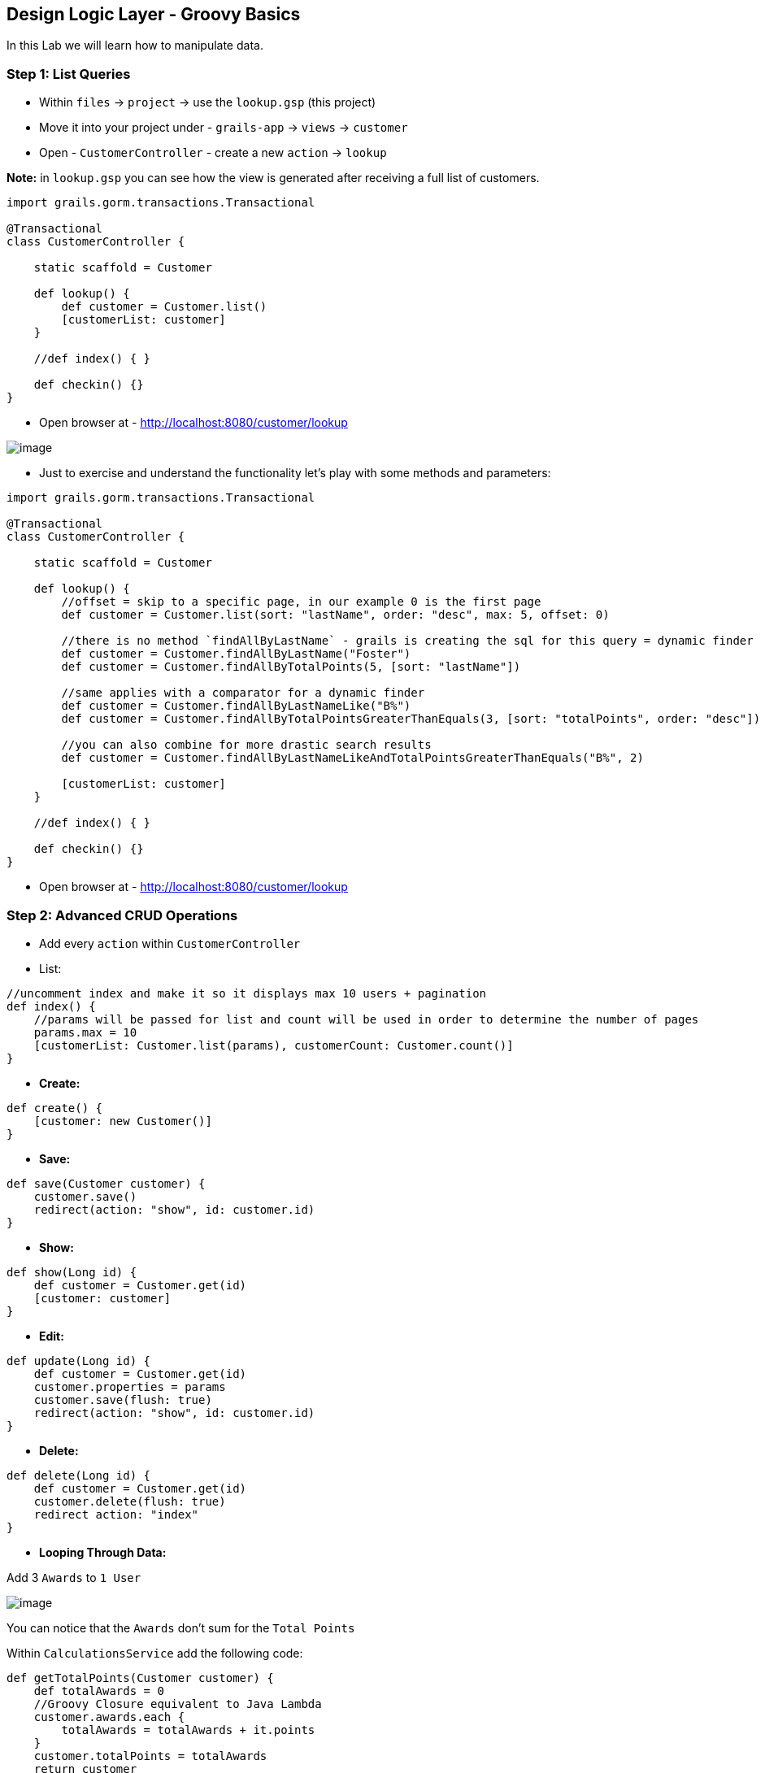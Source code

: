 [[create-mvc]]
== Design Logic Layer - Groovy Basics

In this Lab we will learn how to manipulate data.

=== Step 1: List Queries

- Within `files` -> `project` -> use the `lookup.gsp` (this project)
- Move it into your project under - `grails-app` -> `views` -> `customer`
- Open - `CustomerController` - create a new `action` -> `lookup`

*Note:* in `lookup.gsp` you can see how the view is generated after receiving a full list of customers.

[source,groovy]
----
import grails.gorm.transactions.Transactional

@Transactional
class CustomerController {

    static scaffold = Customer

    def lookup() {
        def customer = Customer.list()
        [customerList: customer]
    }

    //def index() { }

    def checkin() {}
}
----

- Open browser at - http://localhost:8080/customer/lookup

image::images/gorm-1.PNG[image]

- Just to exercise and understand the functionality let's play with some methods and parameters:

[source,groovy]
----
import grails.gorm.transactions.Transactional

@Transactional
class CustomerController {

    static scaffold = Customer

    def lookup() {
        //offset = skip to a specific page, in our example 0 is the first page
        def customer = Customer.list(sort: "lastName", order: "desc", max: 5, offset: 0)

        //there is no method `findAllByLastName` - grails is creating the sql for this query = dynamic finder
        def customer = Customer.findAllByLastName("Foster")
        def customer = Customer.findAllByTotalPoints(5, [sort: "lastName"])

        //same applies with a comparator for a dynamic finder
        def customer = Customer.findAllByLastNameLike("B%")
        def customer = Customer.findAllByTotalPointsGreaterThanEquals(3, [sort: "totalPoints", order: "desc"])

        //you can also combine for more drastic search results
        def customer = Customer.findAllByLastNameLikeAndTotalPointsGreaterThanEquals("B%", 2)

        [customerList: customer]
    }

    //def index() { }

    def checkin() {}
}
----

- Open browser at - http://localhost:8080/customer/lookup

=== Step 2: Advanced CRUD Operations

- Add every `action` within `CustomerController`

- List:

[source,groovy]
----
//uncomment index and make it so it displays max 10 users + pagination
def index() {
    //params will be passed for list and count will be used in order to determine the number of pages
    params.max = 10
    [customerList: Customer.list(params), customerCount: Customer.count()]
}
----

- *Create:*

[source,groovy]
----
def create() {
    [customer: new Customer()]
}
----

- *Save:*

[source,groovy]
----
def save(Customer customer) {
    customer.save()
    redirect(action: "show", id: customer.id)
}
----

- *Show:*

[source,groovy]
----
def show(Long id) {
    def customer = Customer.get(id)
    [customer: customer]
}
----

- *Edit:*

[source,groovy]
----
def update(Long id) {
    def customer = Customer.get(id)
    customer.properties = params
    customer.save(flush: true)
    redirect(action: "show", id: customer.id)
}
----

- *Delete:*

[source,groovy]
----
def delete(Long id) {
    def customer = Customer.get(id)
    customer.delete(flush: true)
    redirect action: "index"
}
----

- *Looping Through Data:*

Add 3 `Awards` to `1 User`

image::images/loop-awards.PNG[image]

You can notice that the `Awards` don't sum for the `Total Points`

Within `CalculationsService` add the following code:

[source,groovy]
----
def getTotalPoints(Customer customer) {
    def totalAwards = 0
    //Groovy Closure equivalent to Java Lambda
    customer.awards.each {
        totalAwards = totalAwards + it.points
    }
    customer.totalPoints = totalAwards
    return customer
}
----

Now update the `CustomerController` to take advantage of this new `action`:

[source,groovy]
----
def show(Long id) {
    def customer = Customer.get(id)
    customer = calculationsService.getTotalPoints(customer)
    [customer: customer]
}
----

*Note:* don't forget to add the `def calculationsService` like we did in the `WhiteboardController`

Now refresh the page and see that the `Total Points` will be calculated properly

*Managing Data is finished!*

We can now move on to Finishing of our application.

link:7-Finishing-The-Application.adoc[Next Lab: Manage Data With GORM] | link:0-Readme.adoc[Table Of Contents]
